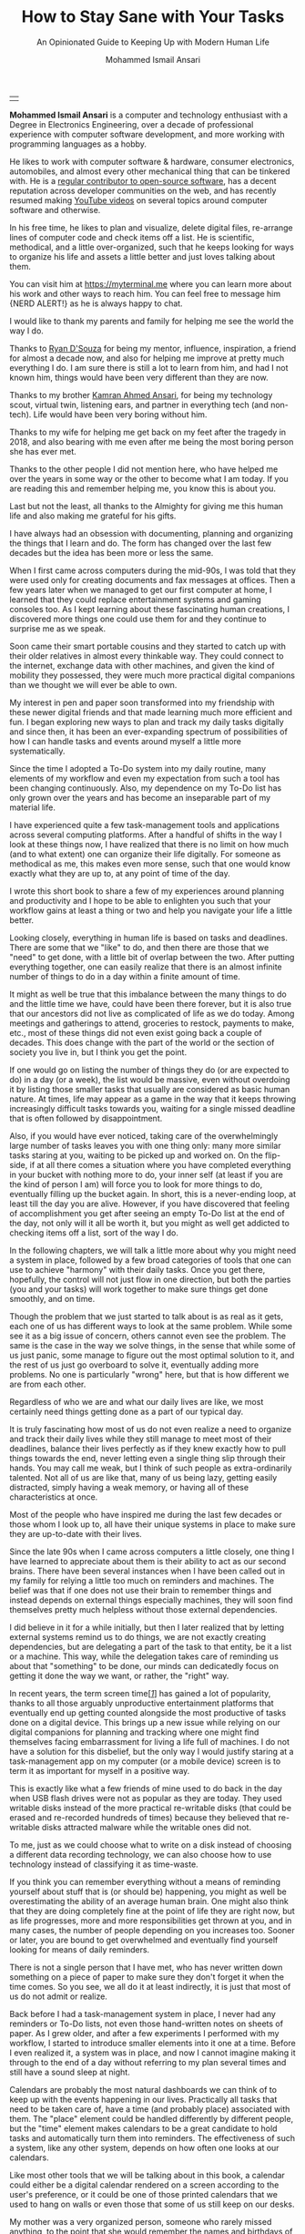 #+TITLE: How to Stay Sane with Your Tasks
#+SUBTITLE: An Opinionated Guide to Keeping Up with Modern Human Life
#+AUTHOR: Mohammed Ismail Ansari
#+DESCRIPTION: An Opinionated Guide to Keeping Up with Modern Human Life
#+KEYWORDS: to-do, task-management, planning
#+LATEX_CLASS: book
#+LATEX_CLASS_OPTIONS: [a4paper,12pt,oneside]

\pagenumbering{roman}

<<Copyight>>
\vspace*{\fill}

\begin{center}
https://myterminal.me

Copyright $\copyright$ 2021 Mohammed Ismail Ansari

All rights reserved.
\end{center}

\vspace*{\fill}


\newpage


<<AboutTheAuthor>>
\vspace*{\fill}

\begin{center}
\section{About The Author}
\end{center}

| [[./assets/me.jpg]] |

\textbf{Mohammed Ismail Ansari} is a computer and technology enthusiast with a Degree in Electronics Engineering, over a decade of professional experience with computer software development, and more working with programming languages as a hobby.

He likes to work with computer software & hardware, consumer electronics, automobiles, and almost every other mechanical thing that can be tinkered with. He is a [[https://github.com/myTerminal][regular contributor to open-source software]], has a decent reputation across developer communities on the web, and has recently resumed making [[https://www.youtube.com/myTerminal][YouTube videos]] on several topics around computer software and otherwise.

In his free time, he likes to plan and visualize, delete digital files, re-arrange lines of computer code and check items off a list. He is scientific, methodical, and a little over-organized, such that he keeps looking for ways to organize his life and assets a little better and just loves talking about them.

You can visit him at [[https://myterminal.me][https://myterminal.me]] where you can learn more about his work and other ways to reach him. You can feel free to message him {NERD ALERT!} as he is always happy to chat.

\vspace*{\fill}


\newpage


<<Dedication>>
\vspace*{\fill}

\begin{center}
\emph{In the memory of my mother, Ruqaiya Ansari.}
\end{center}

\vspace*{\fill}


\newpage


<<Acknowledgements>>
\vspace*{\fill}

\begin{center}
\section{Acknowledgements}
\end{center}

I would like to thank my parents and family for helping me see the world the way I do.

Thanks to [[https://ryandsouza.in][Ryan D'Souza]] for being my mentor, influence, inspiration, a friend for almost a decade now, and also for helping me improve at pretty much everything I do. I am sure there is still a lot to learn from him, and had I not known him, things would have been very different than they are now.

Thanks to my brother [[https://kamran.teamfluxion.com][Kamran Ahmed Ansari]], for being my technology scout, virtual twin, listening ears, and partner in everything tech (and non-tech). Life would have been very boring without him.

Thanks to my wife for helping me get back on my feet after the tragedy in 2018, and also bearing with me even after me being the most boring person she has ever met.

Thanks to the other people I did not mention here, who have helped me over the years in some way or the other to become what I am today. If you are reading this and remember helping me, you know this is about you.

Last but not the least, all thanks to the Almighty for giving me this human life and also making me grateful for his gifts.

\vspace*{\fill}


\newpage


<<Epigraph>>
\vspace*{\fill}

\begin{center}
\emph{"It's so much easier to see the world in black and white. Gray? I don't know what to do with gray..."} - Garrus Vakarian
\end{center}

\vspace*{\fill}


\newpage


<<Contents>>
\tableofcontents


\newpage


<<Preface>>
\begin{center}
\section{Preface}
\end{center}

I have always had an obsession with documenting, planning and organizing the things that I learn and do. The form has changed over the last few decades but the idea has been more or less the same.

When I first came across computers during the mid-90s, I was told that they were used only for creating documents and fax messages at offices. Then a few years later when we managed to get our first computer at home, I learned that they could replace entertainment systems and gaming consoles too. As I kept learning about these fascinating human creations, I discovered more things one could use them for and they continue to surprise me as we speak.

Soon came their smart portable cousins and they started to catch up with their older relatives in almost every thinkable way. They could connect to the internet, exchange data with other machines, and given the kind of mobility they possessed, they were much more practical digital companions than we thought we will ever be able to own.

My interest in pen and paper soon transformed into my friendship with these newer digital friends and that made learning much more efficient and fun. I began exploring new ways to plan and track my daily tasks digitally and since then, it has been an ever-expanding spectrum of possibilities of how I can handle tasks and events around myself a little more systematically.

Since the time I adopted a To-Do system into my daily routine, many elements of my workflow and even my expectation from such a tool has been changing continuously. Also, my dependence on my To-Do list has only grown over the years and has become an inseparable part of my material life. 

I have experienced quite a few task-management tools and applications across several computing platforms. After a handful of shifts in the way I look at these things now, I have realized that there is no limit on how much (and to what extent) one can organize their life digitally. For someone as methodical as me, this makes even more sense, such that one would know exactly what they are up to, at any point of time of the day.

I wrote this short book to share a few of my experiences around planning and productivity and I hope to be able to enlighten you such that your workflow gains at least a thing or two and help you navigate your life a little better.


\newpage


\pagenumbering{arabic}
\setcounter{page}{1}

<<Introduction>>

#+LATEX: \chapter{Introduction}

[[./assets/multitasking-1733890-scaled.jpg]]

Looking closely, everything in human life is based on tasks and deadlines. There are some that we "like" to do, and then there are those that we "need" to get done, with a little bit of overlap between the two. After putting everything together, one can easily realize that there is an almost infinite number of things to do in a day within a finite amount of time.

It might as well be true that this imbalance between the many things to do and the little time we have, could have been there forever, but it is also true that our ancestors did not live as complicated of life as we do today. Among <<meetings>>meetings and gatherings to attend, groceries to restock, payments to make, etc., most of these things did not even exist going back a couple of decades. This does change with the part of the world or the section of society you live in, but I think you get the point.

If one would go on listing the number of things they do (or are expected to do) in a day (or a week), the list would be massive, even without overdoing it by listing those smaller tasks that usually are considered as basic human nature. At times, life may appear as a game in the way that it keeps throwing increasingly difficult tasks towards you, waiting for a single missed deadline that is often followed by disappointment.

Also, if you would have ever noticed, taking care of the overwhelmingly large number of tasks leaves you with one thing only: many more similar tasks staring at you, waiting to be picked up and worked on. On the flip-side, if at all there comes a situation where you have completed everything in your bucket with nothing more to do, your inner self (at least if you are the kind of person I am) will force you to look for more things to do, eventually filling up the bucket again. In short, this is a never-ending loop, at least till the day you are alive. However, if you have discovered that feeling of accomplishment you get after seeing an empty To-Do list at the end of the day, not only will it all be worth it, but you might as well get addicted to checking items off a list, sort of the way I do.

In the following chapters, we will talk a little more about why you might need a system in place, followed by a few broad categories of tools that one can use to achieve "harmony" with their daily tasks. Once you get there, hopefully, the control will not just flow in one direction, but both the parties (you and your tasks) will work together to make sure things get done smoothly, and on time.

#+LATEX: \chapter{Need for a System}

[[./assets/memo-2331062-scaled.jpg]]

Though the problem that we just started to talk about is as real as it gets, each one of us has different ways to look at the same problem. While some see it as a big issue of concern, others cannot even see the problem. The same is the case in the way we solve things, in the sense that while some of us just panic, some manage to figure out the most optimal solution to it, and the rest of us just go overboard to solve it, eventually adding more problems. No one is particularly "wrong" here, but that is how different we are from each other.

Regardless of who we are and what our daily lives are like, we most certainly need things getting done as a part of our typical day.


\newpage


#+LATEX: \section{Living without a system}

It is truly fascinating how most of us do not even realize a need to organize and track their daily lives while they still manage to meet most of their deadlines, balance their lives perfectly as if they knew exactly how to pull things towards the end, never letting even a single thing slip through their hands. You may call me weak, but I think of such people as extra-ordinarily talented. Not all of us are like that, many of us being lazy, getting easily distracted, simply having a weak memory, or having all of these characteristics at once.

Most of the people who have inspired me during the last few decades or those whom I look up to, all have their unique systems in place to make sure they are up-to-date with their lives.

#+LATEX: \section{Dependence on machines}

Since the late 90s when I came across computers a little closely, one thing I have learned to appreciate about them is their ability to act as our second brains. There have been several instances when I have been called out in my family for relying a little too much on reminders and machines. The belief was that if one does not use their brain to remember things and instead depends on external things especially machines, they will soon find themselves pretty much helpless without those external dependencies.

I did believe in it for a while initially, but then I later realized that by letting external systems remind us to do things, we are not exactly creating dependencies, but are delegating a part of the task to that entity, be it a list or a machine. This way, while the delegation takes care of reminding us about that "something" to be done, our minds can dedicatedly focus on getting it done the way we want, or rather, the "right" way.

#+LATEX: \section{What about screen time?}

In recent years, the term <<screen-time>>screen time[[glossary-screen-time][[/1/]]] has gained a lot of popularity, thanks to all those arguably unproductive entertainment platforms that eventually end up getting counted alongside the most productive of tasks done on a digital device. This brings up a new issue while relying on our digital companions for planning and tracking where one might find themselves facing embarrassment for living a life full of machines. I do not have a solution for this disbelief, but the only way I would justify staring at a <<task-management>>task-management app on my computer (or a mobile device) screen is to term it as important for myself in a positive way.

This is exactly like what a few friends of mine used to do back in the day when <<usb-drives>>USB flash drives were not as popular as they are today. They used <<writable-disks>>writable disks instead of the more practical <<re-writable-disks>>re-writable disks (that could be erased and re-recorded hundreds of times) because they believed that re-writable disks attracted malware while the writable ones did not.

To me, just as we could choose what to write on a disk instead of choosing a different data recording technology, we can also choose how to use technology instead of classifying it as time-waste.

#+LATEX: \section{Things may be in control for now}

If you think you can remember everything without a means of reminding yourself about stuff that is (or should be) happening, you might as well be overestimating the ability of an average human brain. One might also think that they are doing completely fine at the point of life they are right now, but as life progresses, more and more responsibilities get thrown at you, and in many cases, the number of people depending on you increases too. Sooner or later, you are bound to get overwhelmed and eventually find yourself looking for means of <<daily-reminders>>daily reminders.

#+LATEX: \section{We all need reminders}

There is not a single person that I have met, who has never written down something on a piece of paper to make sure they don't forget it when the time comes. So you see, we all do it at least indirectly, it is just that most of us do not admit or realize.

#+LATEX: \section{My evolving system}

Back before I had a task-management system in place, I never had any reminders or To-Do lists, not even those hand-written notes on sheets of paper. As I grew older, and after a few experiments I performed with my workflow, I started to introduce smaller elements into it one at a time. Before I even realized it, a system was in place, and now I cannot imagine making it through to the end of a day without referring to my plan several times and still have a sound sleep at night.

#+LATEX: \chapter{Calendars}

[[./assets/day-planner-828611-scaled.jpg]]

Calendars are probably the most natural <<dashboards>>dashboards we can think of to keep up with the events happening in our lives. Practically all tasks that need to be taken care of, have a time (and probably place) associated with them. The "place" element could be handled differently by different people, but the "time" element makes calendars to be a great candidate to hold tasks and automatically turn them into reminders. The effectiveness of such a system, like any other system, depends on how often one looks at our calendars.

Like most other tools that we will be talking about in this book, a calendar could either be a <<digital-calendar>>digital calendar rendered on a screen according to the user's preference, or it could be one of those printed calendars that we used to hang on walls or even those that some of us still keep on our desks.


\newpage


#+LATEX: \section{The calendar in our house}

My mother was a very organized person, someone who rarely missed anything, to the point that she would remember the names and birthdays of your kids if she even just met you twice. She was not quite a digital person, and that was partly because she never got to learn computers beyond <<microsoft-paint>>Microsoft Paint (that too with a lot of hand-holding) and also because she believed in not relying on computers more than she thought was necessary, which in her case was "not at all necessary".

The <<wall-calendar>>wall calendar back at home was her reminder such that she used to note down every possible thing she wanted to keep a track of. Apart from the scattered notes that included hand-written financial records, lists of invitees for the family events, etc., the wall calendar was her primary <<database>>database.

We used to get new wall calendars every year, mostly through my father's workplace, and the rest from family friends who wanted to promote their business by distributing branded calendars all over. The first thing that my mother used to do as soon as we received and chose a "primary" calendar for the year was to transfer the <<recurring-events>>recurring events and her notes from the old one to the new one. Though I was not quite convinced with her method of manually migrating hand-written entries and notes between calendars, what I do appreciate is that she at least did something to help her remember not only the important dates in the family but also other events that the rest of us did not even find important.

#+LATEX: \section{Digital calendars}

When using calendars as a means to remember the events around us, one clear limitation is that one could almost only mark them with dates without a means to record the time. However, when using digital calendars, blocking time for a task becomes easy. Moreover, for the ones who prefer a digital calendar as a planning tool, including for tasks that do not have an associated time, they can pick an arbitrary time to start with, and can then obviously move it around later if at all needed. A calendar can also help one gauge the finite number of things they can get done during a regular work (or non-work) day.

#+LATEX: \section{My Outlook calendar at work}

I do not use a calendar as effectively as I would want to, but I do have been following the practice of keeping my calendar at work up-to-date with <<meetings-1>>meetings, <<appointments>>appointments, and tasks. I even take it to the level that I also have time allotted for my individual <<coding>>coding/<<testing>>testing/<<documentation>>documentation tasks that involve nobody else but just myself. Not only does this help me plan for my workday, often a few days in advance, such that I only commit to my team and colleagues for the amount of work I can pick up and drag till completion, but it also helps other people at my organization get the most accurate idea about my availability for a particular day. This also prevents <<double-booking>>double-booking such that I do not have to later choose between which one among those multiple overlapping meetings I can attend.

I also make sure I keep my calendar as colorful as I can by annotating all the events with a color scheme so it is easier for me to know the nature of the meetings/appointments I have for the day with just a glance, instead of having to read through those items in detail. I do run out of color choices in <<microsoft-outlook>>Microsoft Outlook (which is the tool I have always had at work) and often have to assign different shades of the same color for activities or <<projects>>projects of similar nature, or at times even share colors between projects or <<categories>>categories.

With this arrangement in place, I also have an indefinitely recurring appointment for myself scheduled at the start of every day. This is the time I allot to have a look at my current workday, make adjustments and mentally prepare for the interesting (and non-interesting) meetings I have for the day.

#+LATEX: \section{My personal Google calendar}

I wish I had a system similar to my work calendar even outside of work. However, given how I take care of most of my life with other (and more effective) means (that I'll cover in the upcoming sections soon), I have not been able to convince myself to spend time setting one up yet. My current primary personal calendar is my <<google-calendar>>Google Calendar, though I do have other calendars from a few more providers like my mailbox.org[[glossary-mailbox-org][[/2/]]] account, given how most of my presence is still on my <<gmail>>Gmail account, it is very unlikely this will ever change.

#+LATEX: \section{Calendars with email accounts}

Most email providers come with a complete <<pim>>PIM[[glossary-pim][[/3/]]] suite such that they include <<contacts>>contacts, tasks, and calendars. This includes the popular ones that almost all of us have, like Gmail, and also other relatively uncommon email providers. Though the features they provide differs by a great degree depending on the platform, most of the ones that I have seen have enough to make them usable.

#+LATEX: \chapter{Emails}

[[./assets/email-6370595-scaled.jpg]]

Pretty much all the platforms and services we use today involve emails as the primary mode of communication. It is very different than what it used to be just a couple of decades back when not everyone had an email address. Your email <<inbox>>inbox can potentially be used to keep a track of what all is going on in your life, what items need attention, what needs to be worked on, and what you are waiting for at a particular point.


\newpage


#+LATEX: \section{Using emails as a dashboard}

Most emails that we receive during a day are either <<notifications>>notifications, <<advertisements>>advertisements, or <<spam>>spam. With the sheer number of items in the <<mailbox>>mailbox, it is easy to confuse important emails with relatively unimportant ones. There is a lot one can do with emails, especially if they can visualize their <<conversations>>conversations as <<checklist>>checklist items. To achieve such a setup, below are a few changes one can perform in the way they use emails.

1. *Conversations View*

   Every email that arrives in our mailbox is shown as a separate item. This is not the most helpful as many emails are a part of a conversation between two or more people. One can enable Conversations view (or whatever their email provider calls it) in their email folders. This could be done just in a few folders like the Inbox, or also in other mail folders. Almost all email readers including <<webmail>>webmail[[glossary-webmail][[/4/]]] apps provide this feature that smartly groups conversations with matching email subject lines into a single conversation. How the conversation list appears may be different across tools, but this already helps simplify the list to a massive degree. Microsoft Outlook shows the newest email at the top of the conversation while Gmail does the exact opposite. Regardless of the order, it completely changes what your email folder looks like. Imagine searching through a list of hundreds of emails you receive in a day for that one particular response from an email <<participant>>participant when all emails appear in a single flat list. With a bigger list, there are more items to traverse through, especially when you are not sure what exactly is to be searched for. There was a time when text messages on our mobile phones used to be shown as separate items instead of as conversations. Now we do not look at them the way we did before, and instead are very used to message threads with timestamps. I hated the <<people-centric>>"people-centric"[[glossary-people-centric][[/5/]]] conversation view when that was introduced in <<windows-mobile>>Windows Mobile 6.1[[glossary-windows-mobile-6-1][[/6/]]], but once I got used to it, I could not go back to a flat list. We just have to do the same for our emails.

2. *Mail folders*

   After converting emails into conversations, the next thing one could do is to create plenty of email folders to hold related conversations together. This enables further sorting of emails and gets rid of even more clutter. Some email providers allow nested folders, which increases the scope of organization one can achieve here. There is no such rule as to how one should arrange these folders and they can do it according to what makes sense to them, especially with the kind of emails they receive and the kind they find more important than the other. Some providers like Google use <<tags>>tags in place of folders, which if you get used to once, you might never need folders again. To me, tags appeared weird when I first tried to use them as I kept confusing them with folders, totally missing the difference. When I finally realized that you can have multiple tags on an email, I never went back, and in fact, now I miss tags on other email platforms I get to work with.

3. *Inbox Zero*[[glossary-inbox-zero][[/7/]]]

   With all the conversations in place and all those mail folders to hold them, the next natural step would be to move all conversations from the <<inbox-1>>inbox into their respective folders. As mentioned earlier, these could be for <<initiatives>>initiatives, <<projects-1>>projects, <<categories-1>>categories, or whatever works for the user. After this step takes almost everything out of the way, all that gets left behind are those items that cannot be thrown into a folder because they need attention or "doing" of some kind. There will be those emails that one finds irrelevant, and those could either be deleted or moved to a dedicated <<junk-folder>>"junk" folder for future reference, just in case. Many email providers and tools also let you create automated rules that one can set up to automatically move emails matching a particular pattern either according to the subject, audience, or the email body itself, into a specific folder. I have several of such rules especially at my workplaces to reduce the manual effort that would otherwise be needed to get these emails out of the way myself. I guess being lazy is a good thing as it pushes us to come up with smarter ways to automate things and achieve the same result with lesser work.

With the above changes and such a system in place, all that needs to be taken care of is that all possible pending items are handled (either worked on or responded to) before you end the day. The results will be surprising, not only giving one extra peace of mind but also help them bring the number of missed deadlines and work assignments down to zero.

#+LATEX: \section{To-Do list from emails}

Just as you can tag your emails as important, most providers also allow you to flag them as tasks. At a point in time, I used to use this feature a lot to make a separate task list out of my work emails. You can also set a due date for those tasks, and view them either in your mailbox or in a separate dedicated To-Do list. This might work for most of us unless you are the kind of person that wants more control over their task list, which is something we will look at in the next chapter.

One can also <<star>>"star" an email, <<snooze>>"snooze" it so that it disappears from the list for the time being and shows back up at a specified time, and do much more with modern email platforms.

#+LATEX: \chapter{To-Do lists}

[[./assets/lists-6131213-scaled.jpg]]

If you are the kind of person who is not convinced with the limited nature of task management with calendars and emails, you might be needing a dedicated To-Do list solution. This opens up an entirely new area of organizing your life, and it happens to be one that I can talk (or write) about for hours. Just the sheer number of possibilities and how there could be so many different ways to implement a To-Do list is very fascinating.


\newpage


#+LATEX: \section{A standard To-Do list}

A To-Do list in the most basic form is where one can note down a list of tasks, track them, and mark them complete. It can be a simple flat list noted down on a piece of paper with a pen, or a list of items in a digital task-management tool. There is no standard form to do this, which is why we see so many variants today. The form, or rather the platform is not important, all that matters is that there is a list containing items that need to be "done", with possible metadata like <<priorities>>priorities, <<tags-1>>tags, dates, <<lists>>lists, etc.

<<sticky-notes>>Sticky notes[[glossary-sticky-notes][[/8/]]] also form a great way to create a physical list of items to remember. Some stick them on their office walls, some to their desks, and some even at the edges of their computer screen: so convenient! Some people also use such apps on their computers to simulate sticky notes.

#+LATEX: \section{Different forms of To-Do lists}

We all have different lives, roles, and workflows, so what might work for one may not at all fit for the other. Also, one's requirements for (and expectations from) a To-Do system may change a few variables:

1. *Their phase of life and responsibilities*

   To be the same person, doing the same things all your life is close to impossible. We grow up, attract responsibilities towards us (some intentionally and some otherwise), effectively changing the way we perceive life and how it treats us.

2. *Your experience with these tools*

   Things would be very different when you just start your To-Do experience as compared to a point when you will be a pretty experienced To-Do-er. We human beings also cannot settle for the same thing for long such that we keep looking for something new and different as we gather experience working with different solutions. Also, after some time, you know exactly what works for you and what does not, so you want more of one thing in your tool and less (or probably none) of the other.

#+LATEX: \section{My To-Do system}

I remember back when I first started using a To-Do list, it used to be a flat list of items that could only be marked as "complete". Then came in multiple <<lists-1>>lists to organize those tasks into <<categories-2>>categories, followed by <<recurring-tasks>>recurring tasks for a smoother repetition, tags to group and find tasks of a particular type, and then everything else followed. I did not ever use a physical hand-written list, but I started with a software tool that was available for a very specific platform. There was no <<synchronization>>synchronization possible and my items were quite vulnerable to data loss, for which I had to perform regular manual backups. After I moved to online tools like TickTick[[glossary-ticktick][[/9/]]] and eventually Remember The Milk[[glossary-remember-the-milk][[/10/]]], things changed for me dramatically. Now when I look back, I realize there has been a massive shift in the way I use these tools.

#+LATEX: \section{Keeping it simple or going overboard}

After figuring out what fits your workflow, you would think that you have finally figured it out and that you would never need anything different, until you come across a shiny new tool, or end up discovering a feature within the same tool that you have been using and ignoring it all this while. I was pretty sure I used everything I needed from Remember The Milk, which if I were to list a small subset of, would be recurring tasks (including custom repeat types), nested <<subtasks>>subtasks, <<smart-lists>>smart lists, tags, etc. Then I came across one possible way of using the <<start-date>>"Start Date" field along with "Due Date", which was the feature I never understood the reason for. Since I realized its use, I could never imagine my task list without start dates on my items.

#+LATEX: \section{Getting used to more tasks}

There was a time when having about a hundred tasks (including one-time and recurring ones) used to stress me out, and now even a couple of hundreds of them do not bother me much. So this means that using these tools for a while also teaches you to stay calm when there are tens of pending <<action-items>>action items staring at you. I have also learned that just noting down these tasks does not help much in itself, but the way you organize them, making sure they show up in front of you at the right time helps things move smoothly.

With filtering features like tags, lists, and smart lists, the number of items visible at a time can be reduced. With lesser items to look at at a particular time, things are not that scary anymore.

#+LATEX: \chapter{A System that Works For You}

[[./assets/typewriter-801921-scaled.jpg]]

For most of us, using a single tool to manage our entire lives will almost be impossible. There might most probably be multiple tools involved, working in conjunction with each other in a sequence that depends heavily on your own life. Not only the way these tools interact with each other be different, but each of us might also have different tools altogether. One can experiment and find out what works for them.


\newpage


#+LATEX: \section{An example with multiple tools}

Let us walk through an example scenario for a setup that includes an email inbox, a calendar, and a To-Do list in action.

1. An email arrives in the mailbox mentioning an action item
2. A meeting gets scheduled for a discussion over the task
3. Additional calendar entries are created to spend time on research over the next couple of days for that task before the actual meeting occurs
4. A new task entry with appropriately detailed subtasks is also created to make sure nothing is missed
5. The meeting occurs, items change, translating to changes in the subtasks
6. Subtasks are worked on one at a time, in the order that is the best suited and eventually marked complete
7. After the completion of the task itself, the email that has been waiting in the inbox all this while is responded to, and finally moved out of the list into an appropriate email folder, provided there is no pending action on the task
8. Time to move on to other tasks...

#+LATEX: \section{Creating tasks on the go}

When starting with a task-management system, especially with a To-Do list, not all tasks need to be created beforehand. One can start with what they have at the time of entry, and then on completion of the task, if they foresee it to be a recurring one, they can mark it as "repeating" such that it shows up again in the future according to the expected repeat pattern or frequency.

#+LATEX: \section{A few of my failures}

I usually have more than one "exciting" things that I am working on at the same time. Also, often they are entirely different but the other one needs to be picked up before the first one is complete. This makes it difficult to pick items and focus on them. Below are the things I have tried to solve the problem and eventually failed at it:

1. *Task themed days*

   Once upon a time, I tried assigning themes to days of the week such that there was one dedicated day for reading, one for evaluating a new tool, one for working on my software projects, etc. This seemed like a great idea at the start, but I soon found myself spending time on things that were not supposed to be worked on for that particular day. When ideas flow, there is no stopping or snoozing them, so this did not work. When I think about it now, your life will never be balanced with a proportionate number of tasks in each category.

2. *Multiple focus-points during the week*

   I have a dedicated weekly recurring task that I use for setting <<focus-items>>focus items for the week. This helps me look at only a few hand-picked items for that entire week, obviously alongside the ones that are scheduled for particular days. This does work if the number of concurrent items under focus is small, but as soon as it exceeds three to four a week, it quickly becomes a mess. Setting more things to focus on does not multiply the focus, it just divides it eventually bringing it down to zero.

3. *Over-expecting from myself*

   I often underestimate tasks, plan for a little too much, only considering the happy-case scenario. When reality strikes, deadlines get heavily affected, and then comes chaos. I have learned that I should not expect too much from myself and always account for breaks, just in case.

4. *Having a lot of tasks scheduled at once*

   Just like too many focus points cause difficulty problems, having a lot of items scheduled for a single day also brings in stress. Even though many items on a regular day are pretty quick and easy, the size of the list makes things appear out of hand and it adversely affects my efficiency.

5. *Context switching*

   Regardless of how many things have been scheduled for a particular day (or week), switching between multiple tasks rarely yields positive results. It often happens that the total amount of time taken to complete two tasks when picked up in parallel exceeds that needed when they are picked up one at a time.

#+LATEX: \section{Starting small}

Pretty much all modern task-management tools offer a way for you to work with dates (and times), <<priorities-1>>priorities, <<lists-2>>lists, tags, etc. Many offer lists, recurring tasks (which is a blessing), sub-tasks, notes, and some even let you have smart filters and the ability to share your tasks with other people. I am sure these terms may look scary to at least some of us who are just starting with these tools, but the thing to remember is that you can always start small. It could just be a very simple setup with tasks organized into a couple of lists with dates assigned to them. Soon, before you even realize it, you will find yourself with a reasonably detailed setup that will fit you better than it will for anyone else.

#+LATEX: \section{Your tools may change}

Not only will the tools you use change with time, but they might also make you change the way you work by influencing you. I do often carry out an arguably unproductive (but super-interesting) activity of evaluating "better" tools to adopt into my workflow, but if you know me, I have in a way been stuck to Remember The Milk for quite a while now, and I do not see a way out of it any time soon.

However, before Remember The Milk, I had to hop through several other tools to finally learn what works for me and fits my workflow. Part of me loves the tool I use currently, but then there is the other part of me that keeps wondering if there is anything better out there that could potentially help me express my life into tasks in a more elaborate manner.

#+LATEX: \section{Choosing tools that can travel with you}

Across all the different operating systems I've used on my various digital devices including my personal (and work) desktop and laptop computers, mobile phones, Pocket PCs[[glossary-pocket-pcs][[/11/]]], etc., the only application that I have always carried with me in the past several years is Remember The Milk, which has been my choice of To-Do list platform for almost five years now. I have been wishing to have it on my SmartWatch and my Android Auto[[glossary-android-auto][[/12/]]] system too, so even if I could not create tasks on those smaller screens, I could at least have a glance at my To-Do list more often.

Choosing a tool that is available on all platforms that you deal with is a good idea. Having said that, most of these tools also work within a web browser so that eliminates (or at least minimizes) the chance of you having to live without that one tool on a particular platform.

#+LATEX: \section{Discovering your own system}

When you start with a system, you may adopt tools and ideas from other people, and that is one of the easiest ways to get started. The people whom you follow must have already gone through several hurdles, and they might have also figured out workarounds for very particular issues, which might save you a lot of time. However, one thing worth noting is that no two people are the same and hence it is very important to customize the way you use the tool (or tools) according to your own needs.

It is also likely that you might come up with a unique way of working with a tool. So go out there, see what works for you, and share it with the rest of us so that we can all learn from each other.

#+LATEX: \chapter{Glossary}

1. <<glossary-screen-time>>*Screen-time*

 Screen time is the amount of time spent using a device with a screen such as a smartphone, computer, television, or a video game console. Read more at [[https://en.wikipedia.org/wiki/Screen_time]].

2. <<glossary-mailbox-org>>*Mailbox.org*

 Along with many more things, [[https://mailbox.org][/mailbox.org/]] is also a secure email provider.

3. <<glossary-pim>>*PIM*

 A personal information manager (often referred to as a PIM tool or, more simply, a PIM) is a type of application software that functions as a personal organizer. Read more at [[https://en.wikipedia.org/wiki/Personal_information_manager]].

4. <<glossary-webmail>>*Webmail*

 Webmail is an email service that can be accessed using a standard web browser instead of being accessed from a dedicated software installed on the computer.

5. <<glossary-people-centric>>*People-centric*

 This term was used to promote unpopular mobile devices like [[glossary-windows-mobile-6-1][/Windows Mobile devices/]] to the regular audience wherein the new update made a few communication software on the device more people-focused with features like message threads, etc.

6. <<glossary-windows-mobile-6-1>>*Windows Mobile 6.1*

 Windows Mobile 6.1 was the semi-final version of Windows Mobile before the rebranding as Windows Phone that started with version 7. Read more at [[https://en.wikipedia.org/wiki/Windows_Mobile#Windows_Mobile_6.1]].

7. <<glossary-inbox-zero>>*Inbox Zero*

 Inbox Zero in a nutshell is a way of reducing the number of emails in one's email inbox down to almost zero. Read more about it at [[https://www.howtogeek.com/413507/what-is-inbox-zero-and-how-can-you-achieve-it]].

8. <<glossary-sticky-notes>>*Sticky notes*

 Small, colored, adhesive notes that can be stick on almost all surfaces and removed without any residue.

9. <<glossary-ticktick>>*Tick Tick*

 [[https://www.ticktick.com][/TickTick/]] is one of the many To-Do list tools available across devices and platforms.

10. <<glossary-remember-the-milk>>*Remember The Milk*

 [[https://www.rememberthemilk.com][/Remember the Milk/]] is an application service provider for Web-based task- and time-management.

11. <<glossary-pocket-pcs>>*Pocket PCs*

 A class of personal digital assistants (PDA) that runs the Windows Mobile operating system. Read more about it at [[https://en.wikipedia.org/wiki/Pocket_PC]].

12. <<glossary-android-auto>>*Android Auto*

 Android Auto is a mobile app developed by Google to mirror features of an Android device, such as a smartphone, on a car's dashboard information and entertainment head unit. Read more about it at [[https://en.wikipedia.org/wiki/Android_Auto]].

#+LATEX: \chapter{Bibliography}

1. [[https://pixabay.com/users/geralt-9301][Gerd Altmann]] (2021) /Multi-tasking, thinking man/. Available at: https://pixabay.com/illustrations/man-head-arrows-multitasking-6340117 (Accessed: July 07 2021)

2. [[https://pixabay.com/users/geralt-9301][Gerd Altmann]] (2016) /Multi-tasking, subconscious mind/. Available at: https://pixabay.com/illustrations/multitasking-contour-blank-1733890 (Accessed: July 07 2021)

3. [[https://pixabay.com/users/alexandra_koch-621802][Alexandra Koch]] (2017) /Memo, post-it/. Available at: https://pixabay.com/illustrations/memo-postit-notitzzettel-post-it-2331062 (Accessed: July 07 2021)

4. [[https://pixabay.com/users/free-photos-242387][Free-Photos]] (2015) /Day-planner, calendar/. Available at: https://pixabay.com/photos/day-planner-calendar-organizer-828611 (Accessed: July 07 2021)

5. [[https://pixabay.com/users/geralt-9301][Gerd Altmann]] (2021) /Email, smartphone/. Available at: https://pixabay.com/photos/email-mail-hand-smartphone-write-6370595 (Accessed: July 07 2021)

6. [[https://pixabay.com/users/geralt-9301][Gerd Altmann]] (2021) /To-Do list/. Available at: https://pixabay.com/illustrations/lists-to-do-paper-checkbox-tasks-6131213 (Accessed: July 07 2021)

7. [[https://pixabay.com/users/free-photos-242387][Free-Photos]] (2015) /Typewriter/. Available at: https://pixabay.com/photos/typewriter-book-notes-paper-801921 (Accessed: July 07 2021)

#+LATEX: \chapter{Index}

\textbf{\emph{A}}

action items, [[action-items][*16*]]

advertisements, [[advertisements][*11*]]

appointments, [[appointments][*8*]]

\\

\textbf{\emph{C}}

categories, [[categories][*8*]], [[categories-1][*12*]], [[categories-2][*16*]]

checklist, [[checklist][*11*]]

coding, [[coding][*8*]]

contacts, [[contacts][*9*]]

conversations, [[conversations][*11*]]

\\

\textbf{\emph{D}}

daily-reminders, [[daily-reminders][*5*]]

dashboards, [[dashboards][*6*]]

database, [[database][*7*]]

digital-calendar, [[digital-calendar][*6*]]

documentation, [[documentation][*8*]]

double-booking, [[double-booking][*8*]]

\\

\textbf{\emph{F}}

focus items, [[focus-items][*19*]]

\\

\textbf{\emph{G}}

Gmail, [[gmail][*8*]]

Google Calendar, [[google-calendar][*8*]]

\\

\textbf{\emph{I}}

initiatives, [[initiatives][*12*]]

inbox, [[inbox][*10*]], [[inbox-1][*12*]]

\\

\textbf{\emph{J}}

junk folder, [[junk-folder][*12*]]

\\

\textbf{\emph{L}}

lists, [[lists][*15*]], [[lists-1][*16*]], [[lists-2][*19*]]

\\

\textbf{\emph{M}}

mailbox, [[mailbox][*11*]]

Microsoft Outlook, [[microsoft-outlook][*8*]]

Microsoft Paint, [[microsoft-paint][*7*]]

meetings, [[meetings][*1*]], [[meetings-1][*8*]]

\\

\textbf{\emph{N}}

notifications, [[notifications][*11*]]

\\

\textbf{\emph{P}}

participant, [[participant][*11*]]

people-centric, [[people-centric][*11*]]

PIM, [[pim][*9*]]

priorities, [[priorities][*15*]], [[priorities-1][*19*]]

projects, [[projects][*8*]], [[projects-1][*12*]]

\\

\textbf{\emph{R}}

re-writable disks, [[re-writable-disks][*5*]]

recurring events, [[recurring-events][*7*]]

recurring tasks, [[recurring-tasks][*16*]]

\\

\textbf{\emph{S}}

screen time, [[screen-time][*4*]]

smart lists, [[smart-lists][*16*]]

snooze, [[snooze][*13*]]

spam, [[spam][*11*]]

star, [[star][*13*]]

start date, [[start-date][*16*]]

sticky notes, [[sticky-notes][*15*]]

subtasks, [[subtasks][*16*]]

synchronization, [[synchronization][*16*]]

\\

\textbf{\emph{T}}

tags, [[tags][*12*]], [[tags-1][*15*]]

task-management, [[task-management][*5*]]

testing, [[testing][*8*]]

\\

\textbf{\emph{U}}

USB flash drives, [[usb-drives][*5*]]

\\

\textbf{\emph{W}}

wall calendar, [[wall-calendar][*7*]]

webmail, [[webmail][*11*]]

Windows Mobile, [[windows-mobile][*11*]]

writable-disks, [[writable-disks][*5*]]

# Local Variables:
# eval: (visual-line-mode)
# End:
